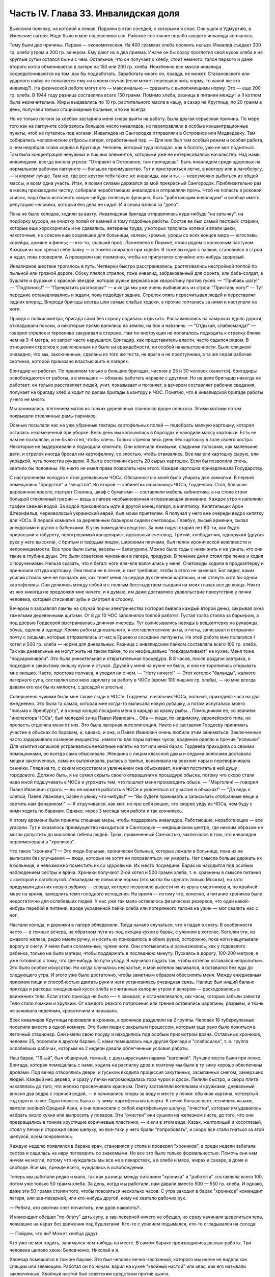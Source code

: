Часть IV. Глава 33. Инвалидская доля
====================================


Выкосили полянку, на которой я лежал. Подняли в этап соседей, с
которыми я спал. Они ушли в Удмуртию, в Ижевские лагеря. Надо было и
мне пошевеливаться. Райское состояние неработающего инвалида
кончалось.

Тому были две причины. Первая — экономическая. На 400 граммах хлеба
прожить нельзя. Инвалид съедает 200 гр. хлеба утром и 200 гр. вечером. Ему
дают их в два приема. Иначе он бы сразу проглотил свой кусок хлеба и на
круглые сутки остался бы ни с чем. Остальное, что он получает к хлебу,
стоит немного: талон первого и даже второго котла обменивается в
лагере на 150 или 200 гр. хлеба. Неизбежно все мысли инвалида
сосредоточиваются на том ,как бы подработать. Заработать много он,
правда, не может. Стахановского или ударного пайка не полагается ему
ни в коем случае (если может перевыполнить норму, то какой же это
инвалид?). На физической работе могут его — максимально — сравнить с
выполняющими норму. Это — еще 200 гр. хлеба. В 1944 году разница
составляла всего 150 грамм. Помимо хлеба, разница в питании между I и II
котлом была незначительна. Жиры выдавались по 10 гр. растительного
масла в кашу, а сахар на Круглице, по 20 грамм в день, получали только
стационарные больные, и то не всегда.

Но не только погоня за хлебом заставила меня снова выйти на работу.
Была другая серьезная причина. По мере того как на лагпункте
собиралось большое число инвалидов, их переправляли в особые
концентрационные пункты, чтоб не путались под ногами. Инвалидов из
Сангородка отправляли в Островное или Медведевку. Там собирались
человеческие отбросы лагеря, отработанный пар. — Для них был там
особый режим и особая работа, о чем недобрая слава ходила в Круглице.
Человек, который туда попадал, как в болото, уже не мог подняться. Там
была концентрация ненужных и лишних элементов, которыми уже не
интересовалось начальство. Над нами, инвалидами, всегда висела
угроза: "Отправят в Островное, там пропадешь". Быть инвалидом среди
здоровых на нормальном рабочем лагпункте — большое преимущество.
Тут и пристроиться легче, в контору или в лагобслугу, — и кормят
лучше. Там же, где все кругом тебя такие же инвалиды, как и ты, —
невозможно выбиться из общей массы, и всем одна участь. Итак, я всеми
силами держался за мой прекрасный Сангородок. Приблизительно раз в
месяц производили чистку, собирали неработающих инвалидов и
отправляли прочь. Чтоб не попасть в роковой список, надо было
исполнять какую-нибудь полезную функцию, быть "работающим инвалидом"
и вообще иметь репутацию человека, который без дела не сидит. И я
снова взялся за "дело".

Пока не было холодов, ходили за вахту. Инвалидская бригада
отправлялась куда-нибудь "на затычку", на подборку мусора, на очистку
полей от камней и тому подобные работы. Состав ее был самый пестрый:
старики, которые еще хорохорились и не сдавались, ветераны труда, у
которых тряслись колени и впали щеки, чахоточные, не совсем еще
созревшие для больницы, калеки, хромые, уроды со всех концов мира —
югославы, корейцы, армяне и финны; — кто-то, знавший проф. Ланжевена в
Париже, стоял рядом с колхозным пастухом. Каждый из нас срезал себе
палку — и тяжело опирался при ходьбе. Я тоже выходил с палкой,
становился в строй и ждал, пока проверяли. А проверяли нас поименно,
чтобы не припутался случайно кто-нибудь здоровый.

Инвалидное шествие трогалось в путь. Четверки быстро расстраивались,
растягивались нестройной толпой по пыльной или грязной дороге. Сбоку
плелся стрелок, тоже инвалид, забракованный для фронта, или
баба-солдат, в бушлате и фуражке с красной звездой, которая ружье
держала как хворостину против гусей. — "Прибавь шагу!" — "Подтянись!"
— "Прекратить разговоры!" — а когда мы уже очень выбивались из строя:
"Приставь ногу!" — Тут передние останавливались и ждали, пока
подойдут задние. Стрелок опять пересчитывал людей и переставлял
задних вперед. Впереди бригады всегда шли самые слабые ходоки, а
прочие топтались за ними и наступали на ноги.

Пройдя с полкилометра, бригада сама без спросу садилась отдыхать.
Рассаживались на камушках вдоль дороги, откладывали посохи, а
некоторые прямо валились на землю, на бок и навзничь. — "Отдыхай,
слабкоманда!" — говорил стрелок и терпеливо закуривал в стороне. Нам
по инструкции не полагалось подходить к стрелку ближе чем на 3-4 метра,
но запрет часто нарушался. Бригадир, как представитель власти, часто
садился рядом. В отношении стрелков к заключенным не было ни
враждебности, ни особой начальственности. Было слишком очевидно, что
мы, заключенные, сделаны из того же теста, не враги и не преступники, а
та же серая рабочая скотинка, которой приказано властью жить в
лагерях.

Бригадир не работал. По правилам только в больших бригадах, числом в 25
и 30 человек (кажется), бригадиры освобождаются от работы, а в меньших
— обязаны работать наравне с другими. Но на деле бригадир никогда не
работает: он только расставляет людей, учит, показывает и погоняет, а
вечером составляет рабочие сведения, получает на бригаду хлеб и
ходит по делам бригады в контору и ЧОС. Понятно, что в инвалидской
бригаде работы у него не много.

Мы занимались плетением матов из тонких деревянных планок во дворе
сельхоза. Этими матами потом покрывали стеклянные рамы парников.

Осенью посылали нас на уже убранные гектары картофельных полей —
подобрать мелкую картошку, которая осталась незамеченной при уборке.
Весь день мы копошились в бороздах и находили массу картошки. Есть ее
нам не позволяли, и не было огня, чтобы спечь. Только стрелок весь день
пек картошку в золе своего костра. Некоторые не выдерживали и
подходили клянчить. Они клянчили лживыми, сладкими голосами, как
маленькие дети, и стрелок иногда бросал им картофелину, со злостью,
чтобы отвязались. Все мы ели картошку сырую, ели украдкой, чуть
почистив рукавом. Я был в состоянии съесть 20 сырых картошек. Если бы
позволили спечь, хватило бы половины. Но никто не имел права
позволить нам этого. Каждая картошка принадлежала Государству.

С наступлением холодов я стал дневальным ЧОСа. Обязанностью моей
было убирать две комнатки. В первой помещались "продстол" и "вещстол".
Во второй — кабинетик начальницы ЧОСа, Гордеевой. Стол, большое
деревянное кресло, портрет Сталина, шкаф с бумагами — составляли
мебель кабинетика, а на столе стоял большой стеклянный графин — вещь
в лагере необыкновенная и поражающая внимание. Каждое утро я
наполнял графин свежей водой. За водой приходилось идти в другой
конец лагеря, в кипятилку. Кипятилыцик Арон Штернфельд, черноволосый
украинский еврей, был моим приятелем. Я получал у него вне очереди
ведро кипятку для ЧОСа. В первой комнатке за деревянным барьером
сидели счетоводы. Главбух, лысый армянин, сыпал анекдотами и шутил с
бабенками. В углу помещался вещстол. За ним сидел старил лет 60-ти, как
будто приросший к табурету, непогрешимый канцелярист, идеальный
счетовод. Третий, хлебодатчик, однорукий (другая рука у него высохла),
с бритым и твердым лицом, широкими плечами, был полон иронической
вежливости и непроницаемости. Все трое были сыты, веселы —
балагурили. Можно было годы с ними жить и не узнать, кто они такие в
глубине души. Это были советские чиновники в лагере, придурки. В
течение дня я стоял при печке и ходил с поручениями. Нельзя сказать,
что я бегал: ноги еле-еле волочились у меня. Счетоводы ходили в
продкаптерку и приносили оттуда картошку. Они пекли ее в печке, и такт
требовал, чтобы я этого не замечал. Бог видит, каких усилий стоило мне
не показать им, как тянет меня за сердце дух печеной картошки, и не
стянуть хотя бы одной картофелины. Они делились между собой и с
полным бесстыдством съедали на моих глазах все до конца. Никто из них
никогда не предложил мне ничего, и я думаю, им даже доставляло
удовольствие присутствие у печки человека, который стискивал зубы и
смотрел в сторону.

Вечером я заправлял лампы на случай порчи электричества (которая
бывала каждый второй день), закрывал окна тяжелыми деревянными
щитами. От 8 до 10 ЧОС заполнялся толпой работяг. Густая толпа стояла за
барьером, а под дверью Гордеевой выстраивалась длинная очередь. Тут
выписывались наряды в вещкаптерку на рукавицы, обувь, одеяла и
одежду. Кроме работы дневального, я составлял всякие акты, отчеты,
записывал и отправлял почту с людьми, которые отправлялись от нас в
Ерцево и соседние лагпункты. На этой работе мне полагался I котел и 500
гр. хлеба — норма для дневальных. Разница с инвалидским пайком
составляла всего 100 гр. хлеба. Так как дневальные не могут жить на
таком пайке, то их неофициально "подкармливают" на кухне. Меня тоже
"подкармливали". Это была унизительная и отвратительная процедура. В 8
часов, после раздачи завтрака, я подходил к закрытому окошку кухни и
стучал. Друзей у меня на кухне не было, и они не торопились открывать
мне окошко. Часто, простояв полчаса, я уходил ни с чем. — "Нету ничего!"
— Этот котелок "баланды", жалкого лагерного супа, составлял всю мою
зарплату за работу в ЧОСе (кроме 100 лишних гр. хлеба), — но мне всегда
давали его как бы из милости, с досадой и злостью.

Совершенно чужими были мне также люди в ЧОС'е. Гордеева, начальник
ЧОСа, вольная, приходила часа на два ежедневно. Это была та самая,
которая мне когда-то выписала новую рубашку, а потом испугалась моего
"письма к Эренбургу", и в конце концов посадила меня в карцер за кражу
рыбы... Помощником ее, со званием "инспектора ЧОСа", был молодой зэ-ка
Павел Иванович... Оба — люди, по-видимому, европейского типа, но
пропасть отделяла меня от них. Это была лагерная интеллигенция. Никто
не заставлял Гордееву принимать участие в обысках по баракам, и,
однако, и она, и Павел Иванович очень любили этим заниматься.
Заключенные часто задерживали казенное имущество, имели по две пары
ватных чулок, краденое одеяло и прочие "излишки". Для изъятия излишков
устраивались внезапные налеты на тот или иной барак. Гордеева
приходила со своими помощниками, но всегда сама обыскивала. Женщина с
лицом классной дамы и седыми волосами доставала мешки заключенных,
сама их вытряхивала, рылась в тряпье, вскакивала на верхние нары и
переворачивала сенники. Глядя на то, с каким искусством и увлечением
она обыскивает, я начал постигать в ней душу городового. Должно быть,
я не сумел скрыть своего отвращения к процедуре обыска, потому что
скоро стали надо мной подшучивать в ЧОСе и угрожать тем, что пошлют
меня производить обыск. — "Марголин! — говорил Павел Иванович строго:
— вы не можете работать в ЧОСе и уклоняться от участия в обысках!" —
"Да ведь я слепой, Павел Иванович, разве я увижу что-нибудь!" — "Вы
будете принимать и записывать отобранные вещи и светить нам
фонариком!" — Я отшучивался, как мог, но про себя решил, что скорее
уйду из ЧОСа, чем буду с ними ходить по баракам. Однако, через 3 месяца
моя работа и так кончилась.

К этому времени были приняты спешные меры, чтобы поддержать
инвалидов. Работающие, неработающие — все угасали. Тут и сказалось
преимущество находиться в Сангородке — медицинском центре, где
никоим образом не могли допустить до массовой гибели людей. Трюк,
примененный Санчастью, заключался в том, что инвалидов переименовали
в "хроников".

Что такое "хроники"? — Это люди больные, хронически больные, которые
лежали в больнице, пока их не выписали без улучшения — люди, которые
не хотят ни поправляться, ни умирать. Нет смысла больше держать их в
больнице, и невозможно поместить их со здоровыми. Их место посредине.
Барак их находится под особым наблюдением сестры и врача. Хроники
получают 2-ой котел и 500 грамм хлеба, т. е. сравнены в смысле питания с
конторой и лагобслугой. Инвалидам не повысили нормы (это могла бы
сделать только Москва), но зато придумали для них новую рубрику —
словцо, которое позволило вывести их из круга смертников и, по
крайней мере на время, замедлить темп голодного истощения. На время —
потому что, конечно, и питание хроников было недостаточно для
ослабевших людей. У нас уже так мало оставалось физических резервов,
что один какой-нибудь перебой в питании, вроде украденной пайки хлеба
или потерянного талона на ужин — мог свалить нас с ног.

Настали холода, и дорожки в лагере обледенели. Тогда начало
случаться, что я падал в снегу. В особенности часто — в темные вечера,
на обратном пути из-под окошка кухни в барак, с ужином в котелке.
Котелки эти, из ржавого железа, редко имели ручку, и носить их
приходилось в обеих руках, осторожно, пока ноги нащупывали дорогу в
снегу. У меня были соломенные, чужие ноги. Они спотыкались и
разъезжались, как у годовалого ребенка, только не было матери, чтобы
поддержать в последнюю минуту. Пускаясь в дорогу, 100-200 метров, я уже
готовился к тому, что где-нибудь по пути упаду. Я научился падать так,
чтобы котелок оставался непролитым. Это было особое искусство. Но
когда случалось несчастье, и мой котелок выливался, я оставался без
еды до следующего утра. И этого уже было достаточно, чтобы заметным
образом обессилить меня. Между ежедневным приемом пищи и
способностью двигать руки и ноги установилась очевидная связь.
Налицо был нищий баланс прихода и расхода: ежедневный кусок хлеба и
считанные калории утром и вечером — расходовались в движениях тела.
Если этого прихода не было —- я замирал, и останавливался, как часы,
которые забыли завести. Тело стало ломким и хрупким. От каждого
резкого потрясения или трения оставались царапины, разрывы, и ткань
не заживала неделями, кровоточила и нарывала.

Всех инвалидов Круглицы произвели в хроники, а хроников разделили на
2 группы. Человек 16 туберкулезных поселили вместе в одной комнате. Это
были люди с закрытым процессом, которым еще рано было ложиться в
легочный стационар. Они имели свою посуду и находились под особым
присмотром врача. Остальных хроников, человек 25, поселили в другом
бараке. С нами помещалась еще другая бригада и "слабосилка", т. е.
группа ослабевших рабочих, которым на 2 недели давали облегченные
условия работы.

Наш барак, "16-ый", был обширный, темный, с двухъярусными нарами
"вагонкой". Лучшие места были при печке. Бригада, которая помещалась с
нами, ходила на распилку дров и поэтому мы были в ту зиму хорошо
обеспечены дровами. Под вечер отворялись двери, и гуськом входила
процессия закутанных, засыпанных снегом, замерзших людей. Каждый нес
дерево, и сразу у печки нагромождалась гора чурок и досок. Пилили
быстро, и скоро плита накалялась до того, что железо просвечивало
красным. Плиту заставляли котелками и кружками, дневальный вносил
два ведра с горячей водой, — и начинались споры за воду и место у
печки: обычная картина, четвертый год одно и то же. Одна новость была в
ту зиму: картофельная шелуха. К печке больше всех теснились казахи,
жители знойной Средней Азии, и они приносили с собой картофельную
шелуху, "очистки", которые им удавалось набрать около кухни или
выпросить у поваров. Эти "очистки" они сушили на железном листе, до
того, что они превращались в тонкие хрустящие коричневые пластинки,
— и ели в этом виде. Казах, желтолицый и косоглазый, стоял у печки и
сторожил свою шелуху, но все-таки у него брали "попробовать", и скоро
все стали гнаться за этой шелухой, всем понравилось.

Каждую неделю появлялся в бараке врач, становился у стола и проверял
"хроников", а среди недели забегала сестра и садилась на нару
поговорить со знакомыми. Но все это было только формальностью. Помочь
они нам ничем не могли, потому что нуждались мы все не в лекарствах, а
в хлебе и мясе, жирах и сахаре, в доме и свободе. Все мы, прежде всего,
нуждались в освобождении.

Теперь мы работали редко и мало, так как разница между питанием
"хроника" и "работяги" составляла всего 100, потом уже только 50 грамм
хлеба. За день, когда мы работали, нам давали вместо 500 — 550 гр. хлеба. И
однако, даже эти 50 грамм стоили того, чтобы повозиться несколько
часов. С утра заходил в барак "хроников" комендант лагеря, или
зав-пекарней, или кто-нибудь другой, кому не хватало рабочих рук.

— Ребята, кто охотник снег почистить, или дров наколоть?..

И комендант обещал "пo-блату" дать супу, а зав-пекарней ничего не
обещал, но сразу начинали шевелиться тела, лежавшие на нарах без
движения под бушлатами. Кто-то с усилием подымался, кто-то
оглядывался на соседа:

— Пойдем, что ли? Может хлебца дадут.

Кто уже не мог ходить, занимался чем-нибудь на месте. В самом бараке
производились разные работы. Три человека щипало хвою: Беловченко,
Николай и я.

Хвоевар помещался в том же бараке. Это был человек вечно-заспанный,
которого мы иначе не видели как спящим или зевающим. Работал он по
ночам: варил на кухне "хвойный настой" или квас, как его называли
заключенные. Хвойный настой был советским средством против цынги.

Варится он из свежих зеленых игл молодых елок. Работа распадается на
три стадии. На первой инвалид Конев, однофамилец маршала, но не
родственник, отправлялся в лес, рубил елки и на себе приносил их во
двор лагпункта. Он сваливал их на пустырь между кухней и пекарней. —
Потом наше звено переносило елки в барак и ощипывало хвою с веток. С
утра мы садились к столу, ставили деревянный ящик и часа в два
наполняли его доверху. Никто не проверял, сколько мы щиплем, и вся
работа никем не бралась всерьез. — Хвоевар принимал у нас ящик и
варил из елки ярко-зеленый и терпко-горький напиток, который
разливался в бутыли и ведра и разносился по баракам и стационарам. В
амбулатории на видном месте стояла бутыль с еловым квасом, и всегда
находились желающие выпить кружечку, хотя никого не принуждали, и
напиток был так едко-горек, что только нёбо лагерника, отвыкшее от
резких вкусовых раздражений, и могло находить в нем приманку. Больше
выливалось этого квасу, чем выпивалось, но полдюжины хроников всегда
находилось на его производстве, и каждый получал за работу 50 грамм
хлеба, не говоря о хвоеваре, который, находясь на кухне, имел свою
особую калькуляцию.

Беловченко, мой сосед по наре, был молодой человек лет 30, с кротким,
бледным истощенным лицом, с тоскливым потухшим взглядом. Это был
человек деликатный и мягкий, сломленный судьбой и угасавший без
протеста и шума. Где-то осталась у него молодая жена и ребенок, но он
уже не вспоминал о них. Беловченко был рыбак, вырос в доме деда-рыбака
над Черным морем у румынской границы. — "Что такое кефаль, Беловченко?
Как ловят кефаль?" — И лежа на спине рядом со мной, вечером после
ужина, с головой на мешке, он начинал рассказывать обстоятельно,
спокойно, лучше всякой книги — о чудесных рыбах и ловах, о ночных
выездах с неводом, о рыбачьей жизни и морских тайнах — низким и
слабым голосом, замиравшим, как его жизнь в лагере.

Инвалиды собирались у печки, и начинались бесконечные разговоры на
основную лагерную тему: о еде. Нацмены рассказывали о курдюке и
пилаве, а башкиры — о баранине; сибиряки — о пельменях, а немцы
Закавказья — о временах, когда вино на Кавказе стоило 3 копейки ведро.
Голодные люди могли часами толковать о хлебе, муке и разных способах
выпечки хлеба. Глаза блестели, воображение разгоралось. Каждый, судя
по рассказам, пришел в лагерь из страны неслыханного изобилия.
Украинец живописал борщ, который ему с утра подавала старуха, так, что
у всех нас кружилась голова. Тут я только убедился, как я поверхностно
и бездарно питался в своей прежней жизни. До лагеря я жил окруженный
чудесами, не умея их использовать, не зная, ни что такое голод, ни что
такое настоящий аппетит. Я не успевал проголодаться от завтрака до
обеда и от обеда до ужина. Я ел 5 раз в день, но разве я понимал, что
такое еда? Мог ли я оценить, например, что такое горох? Поляк, хозяин
фольварка под Вильной, начал мне объяснять, какой бывает горох, и что
можно из него приготовить. Он говорил, не умолкая, час. Я был ослеплен.
Я не знал, что горох в руках художника кухни — как слово в руках поэта
— обращается в шедевр. Это была поэма о горохе гомеровской силы.
Только многолетний голод — и тоска по дому — могут довести человека
до такого экстаза, так окрылить его воображение и уста. — Мы все были
ненормально возбуждены. Здоровее было бы поменьше говорить и думать
о еде. Но жизнь вообще, а лагерная в особенности — представляет собою
очень нездоровое явление...

Иногда мы слушали сказки. Был среди нас белорусс-сказочник, и впервые
в жизни я слышал народные сюжеты, известные мне только по книгам, в
мастерском пересказе и во всей свежести фольклора, когда они
предназначаются не для детей, а для взрослых. Я слышал солдатские
сказки, где герой надувает начальство и женится на генеральской
дочери — и советский фольклор, очень неприятный, где уже не Баба-Яга
заманивает детей, чтобы съесть, а шайка бандитов в Москве заманивает
жертвы и продает человеческое мясо. В некоторых рассказах
фигурировал "граф Юсупов, который убил Распутина". Чека его арестует,
но он чудесным образом спасается из тюрьмы.

Я начал записывать — не эти рассказы, для чего у меня не было бумаги,
— а слова и выражения лагерного языка. Это был язык, не похожий на
русскую литературную речь. Я не знал прежде таких слов, как "баланда"
(лагерный жидкий суп), "туфта" (скверная работа для отвода глаз), "блат"
для обозначения тайной протекции, "птюшка" — лагерная пайка хлеба,
"балдоха" — солнце. В ЧОСе заключенная девушка просила табельщика: —
"Ваня, выпиши птюшечку побольше", а на работе заключенные кричали
начальнику работ: — "Начальничек, балдоха-то светит!" Я записывал
десятки таких слов. Одни из них были тюремного, воровского
происхождения, другие родились в лагере. Лагерь обогатил русский
язык словом "шизо" (штрафной изолятор). "По блату" было, очевидно,
еврейского происхождения. "B'laat" на языке Библии и Бялика значит "в
тишине, потихоньку". Сложной и долгой дорогой докатилось это слово с
берегов Иордана на крайний север России, в лагеря Сов. Союза.

В один зимний вечер, подойдя к печке, где, как всегда, набилось много
народу, я вдруг услышал странные звуки.

Худой остроносый доходяга прикорнул на лавке, съежился в тепле и с
закрытыми глазами что-то нашептывал про себя. Я прислушался:

— Мэнин аэйде теа, пэлэнадео ахилэос...

Человек с синими тонкими губами, трупным свинцовым цветом лица,
неопределимого возраста, в бушлате, покрытом заплатами, по виду
колхозник, как большинство из инвалидов, сидел скрючившись и шептал
начало Илиады!

— Кто вы? — Откуда вы знаете Гомера? Инвалид открыл глаза и уставился
на меня с неменьшим удивлением. Мы познакомились, а потом
разговорились, а потом подружились крепко.

Николай был для меня совсем новым человеком, из особого мира. Это был
украинец, из Днепропетровска, где и я провел юные годы, еще когда этот
город назывался Екатеринославом. По специальности — учитель
украинского языка, по складу — мягкий мечтатель и библиофил. В двух
комнатках его холостой квартиры на Первозвановской улице было 2000
книг. В советских условиях такую частную библиотеку может иметь
только маньяк или ученый, всю жизнь коллекционирующий книги. Николаю
было 40 лет, и единственной страстью его жизни была литература. В
лагерь он попал за "националистический уклон". Во время одной из
массовых идеологических чисток на Украине, когда были изъяты люди
чересчур темпераментного украинского патриотизма, припомнили ему
какую-то печатную заметку, где он похвально отозвался о ком-то из
украинских коммунистов, позднее ликвидированных по приказу из
Москвы. Этого было достаточно, чтобы разлучить его с любимыми книгами
и сгноить в подземном царстве. Он сидел уже лет 6 — и держался неплохо.
Помимо крайнего физического истощения, он был внутренне еще полон
силы. Он помнил Гомера.

Внимание, которое он мне оказал, было исключительно. Он был несколько
крепче меня, и поэтому помогал мне щипать хвою, помогал в быту, в тех
мелочах, от которых зависит настроение и самочувствие человека. Я
почувствовал, что имею союзника в бараке, и привязался к нему со всей
нежностью и благодарностью, на которую было способно мое ослабевшее,
одичавшее сердце.

Каких только людей не было в этой Богом забытой круглицкой глуши!
Сколько тонкости было в этом человеке, сколько музыкальности в его
ухе, которое реагировало не только на гекзаметры Гомера, но и на
каждую утонченность современной поэзии. Николай все понимал, и он
первый научил меня уважать украинскую культуру, которая вырастила
таких людей. Его культ украинского слова передался мне. Я услышал от
него в первый раз имена Максима Рыльского, Павла Тычины и др., и живой
плотью облеклись для меня имена Франко или Марко Вовчок. Я эти имена
слышал, но ничего не знал о них. А Николая только надо было попросить:
"Расскажите, кто такой Марко Вовчок", — и вдруг оказывалось, что это
была женщина, и такой прекрасный человек и писатель, что Николай
просто сиял, рассказывая про нее.

Чтобы со своей стороны что-нибудь дать Николаю, я его стал учить
английскому языку. Бумаги у нас не было. Каждый день он мне доставал
деревянную дощечку, а я писал на ней карандашом 10-15 слов по-английски.
Потом я написал ему целый маленький текст. Наконец, я ему раздобыл
учебник у Максика. Николай умел учиться. Через 3 месяца он уже не
нуждался в моих уроках. Он проявил железное упорство и усидчивость, —
настоящее украинское упрямство. В полночь, когда барак спал, он
просыпался, спускался с верхней нары к столу, на котором горела
тусклая коптилка, и с каменным остроносым лицом сидел часы напролет
над учебником. Весной он уже читал самостоятельно английские книжки.

У еврейского и украинского народа имеется свой старый и недобрый
счет. Трудно представить себе, что может заставить еврея в широком
мире интересоваться украинской культурой, или наоборот. И однако, в
советском лагере были братьями еврей и украинец, и я понял, что можно
сочувствовать этому народу, самому музыкальному и самому
незадачливому среди славянских народов. Украинская народная песня
одна из самых богатых на свете, и по численности украинцы не уступают
французам, но Шопен не родился среди украинцев, и никогда этот народ
не был политически свободным. Придет еще время, когда украинцы и
евреи встретятся на мировой арене, не в концлагере и не в условиях
погрома или бесчеловечного полицейского угнетения, а как свободные
народы. Николай мог бы быть деятелем еврейско-украинского сближения
или культурной связи. Но след его заглох в подземном царстве, и я не
знаю, жив ли он еще...

В январе 1944 года бригадир хроников Шульга, который благоволил к
Николаю, предложил ему работу в овощехранилище. Николай отказался
без меня выйти на работу. Таким образом, включили меня в группу из 4
инвалидов: Шульга, Николай и Беловченко — трое украинцев, я был
четвертым. Мы вставали в 6, выходили на развод в 7 и работали до часу
дня. Шесть часов мы сидели в темном обширном подвале, куда свет
доходил через отдушины. Подвал был разделен на закрома, и в каждом
лежала отсортированная картошка. Здесь были десятки тонн ее. Нас
посадили перебирать картошку и выбрасывать гниль. В подвале было
прохладно. Температура овощехранилища не может быть ниже нуля (чтобы
картошка не замерзла) и выше 4╟ (чтобы она не проросла). Завскладом
регулировал температуру при помощи маленькой печки и следил, чтобы
мы не воровали картошки. Его место было в маленькой каморке при
складе, где было тепло, и мы, входя, нюхали воздух и искали, где стоит
картошка, которую он сам наварил. При каждом налете начальства прежде
всего проверялись печки — не стоит ли где-нибудь преступный
котелок... Понятно, начальство знало, что завскладом не может не
пользоваться картошкой, но все же строго контролировало его,
учитывая, что он в противном случае может перейти все границы.
Начальство следило за завскладом, а завскладом за нами — и все, без
исключения, воровали; даже стрелок, заходя в подвал на минуту, набивал
карманы.

Наш шеф был горбоносый кавказец, осетин — человек степенный, очень
деликатный, никого не ругавший и не бивший. Обыкновенно, заведующие
складами имеют тяжелую руку. Но наш осетин не был обыкновенный
человек... при случае выяснилось, что он понимает по-английски... и даже
имеет жену в Лондоне... больше он, однако, ничего не сказал о себе. Наш
осетин понимал, что ради 50 гр. хлеба не сидят 6 часов в холодном и
темном подвале, и что надо нам дать что-нибудь. Но он боялся кормить
нас — боялся, что мы проговоримся, если что-нибудь получим из его рук.
В полдень, за час до конца работы, он выносил нам по одной вареной
картофелине на брата. Иногда это была репа. Это было все. Но мы не
обижались. Мы сами себя кормили.

Для этого имелось три способа. — Во-первых, мы выносили картошку на
себе. При выходе из подвала нас обыскивали. При вахте угрожал нам
вторичный обыск, с тем, что если бы нашлась картошка, в карцер на 5
суток попал бы не только вор, но и завскладом. Понятно, что наш
заведующий при выходе тщательно ощупывал нас и очень просил не
подводить под неприятность. Однако, все-таки выносили. Пришивали себе
карманы под мышками, между ног, в самых разных местах, в надежде, что
одно какое-нибудь место останется незамеченным при обыске. Прятали
мелкую картошку под шапку, в ватные чулки, в "четезэ". В подкладке
бушлатов выносили картошку, нарезанную плоскими ломтиками. Иногда
это удавалось. Но в общем — трудно утаить что-нибудь заключенному от
заключенного. Поэтому действовали иначе.

Работники выходили из подвала за нуждой. Подвал был заперт.
Завскладом отпирал наружную дверь и выпускал нас — на минуту. Тут
обыска не было, и мы набирали в карман картошки, самые крупные клубни,
какие были, — за углом подвала выбрасывали ее в сугроб и делали метку
в этом месте: клали сучок или камешек. Потом с чистой совестью давали
себя обшарить при уходе с работы. — "У Марголина ничего нет!" —
говорил осетин, едва касаясь меня. Одну минуту он возился, запирая на
замок тяжелую наружную дверь, и за это время мы за углом барака
выуживали наше сокровище из сугроба. Тут уж каждая секунда была
дорога; прятать картошку не было времени, и мы ее несли прямо в
карманах на вахту, полагаясь на счастье: не будут обыскивать. Иногда
мы не успевали выбрать картошку из снега. Иногда она уже была
украдена кем-то, кто заметил, как мы ее прятали. На дороге, в ста шагах
от нас, строилась бригада ЦТРМ — десятки людей становились парами и
кричали нам "скорей".

Если стрелок-конвойный подходил ближе к складу — опять-таки нельзя
было доставать картошку на его глазах. Зато, если удавалось, мы
проносили в барак 2-3 кило картошки. Это была победа. Теперь надо было
сварить и съесть, не привлекая общего внимания. Тут уж Николай
полагался на меня. Я имел в кипятилке приятеля, Арона. Под бушлатом
приносился котелок в кипятилку, и Арон сам его ставил на угли. Потом
на верхней наре мы ели с Николаем из одного котелка, а сосед делал вид,
что не замечает, и завидовал нам.

Но такая удача была редка. Магнит же, заставивший четырех еле живых
инвалидов выходить на работу в складе, был совсем иного свойства. В
первый же день мы сделали открытие, что в самом конце подвала среди
перегородок с картошкой имеется закром с морковью. Моркови мы не ели
уже несколько лет.

Морковь не надо было варить. Это было само здоровье, и величайшее
лакомство. С утра мы смирно садились над гнилой и мерзлой картошкой,
но все мысли были на другом конце подвала. Постояв над нами несколько
минут и убедившись, что работа налажена, завскладом уходил в свою
каморку. Как только закрывалась за ним дверь, один из инвалидов
подымался и бежал, что было духу, в темный угол, где морковь. Чистить
не было возможности, мы ее скоблили ножичком или просто вытирали о
полу бушлата. Через 10 минут возвращался завскладом и становился за
"нашими плечами. Тот, у кого рот не был набит, начинал с ним разговор.
Другие жевали как можно тише и глотали поскорей.

Завскладом что-то чувствовал. Он подозрительно смотрел на нас. У нас
останавливались скулы и переставали двигаться челюсти. Мы замирали.
Завскладом слушал. Не чавкнет ли кто-нибудь, не хрустнет ли на зубах.
— "Ты что жуешь? — подходил он вдруг к Беловченко. — А ну ка, открой
рот!" Несчастный Беловченко спешно давился, мотал головой и открывал
рот. — "Я ничего, — оправдывался он, — я здесь огрызочек нашел в
картошке..." Осетин только качал головой с укором. Между нами,
заключенными, это было дело семейное, неопасное. Другое дело, если бы
морковку во рту Беловченко нашел представитель власти. Тогда был бы
карцер, и если бы составили "акт" и оформили "дело", то за морковку
могли бы ему влепить лишних 3 года, как за расхищение
"социалистической собственности".

Этот "морковный рай" или "морковный оазис" в январе 1944 года был
выдающимся событием в истории моего круглицкого сидения. Мы жили в
морковном экстазе. Все остальное отступило на задний план. От 8 до И
ежедневно мы ели морковь. Каждые 5 минут кто-нибудь из нас бегал к
волшебному источнику. В 11 часов мы уже не были в состоянии ничего
больше проглотить. В моей прошлой жизни я не любил и не понимал
моркови. Теперь я ее оценил. За две недели я съел пуда два моркови.
Морковь струилась в моих жилах, мир был окрашен в ее веселый цвет. Мы
воспрянули духом с Николаем. Морковный румянец заиграл на наших
щеках. Мы вошли во вкус. Если бы нас оставили еще на две недели, мы бы
съели весь закром.

Но все кончается. Изгнание из морковного рая далось нам трудно. Но все
же мы утешали себя тем, что не потеряли там даром времени. "Подъели
малость", — говорил Николай.

К этому времени он уже был бригадиром хроников вместо Шульги,
которого отпустили в начале 44 года. Весной я расстался с Николаем. Его
отправили в Островное. Я унаследовал его место, и до 15 июля 1944 года
управлял хрониками в Круглице.
